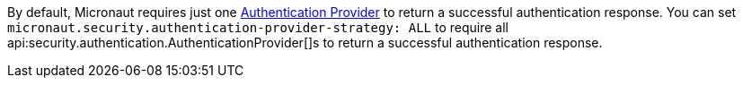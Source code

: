 By default, Micronaut requires just one <<authenticationProviders, Authentication Provider>> to return a successful authentication response. You can set `micronaut.security.authentication-provider-strategy: ALL` to require all api:security.authentication.AuthenticationProvider[]s to return a successful authentication response.

